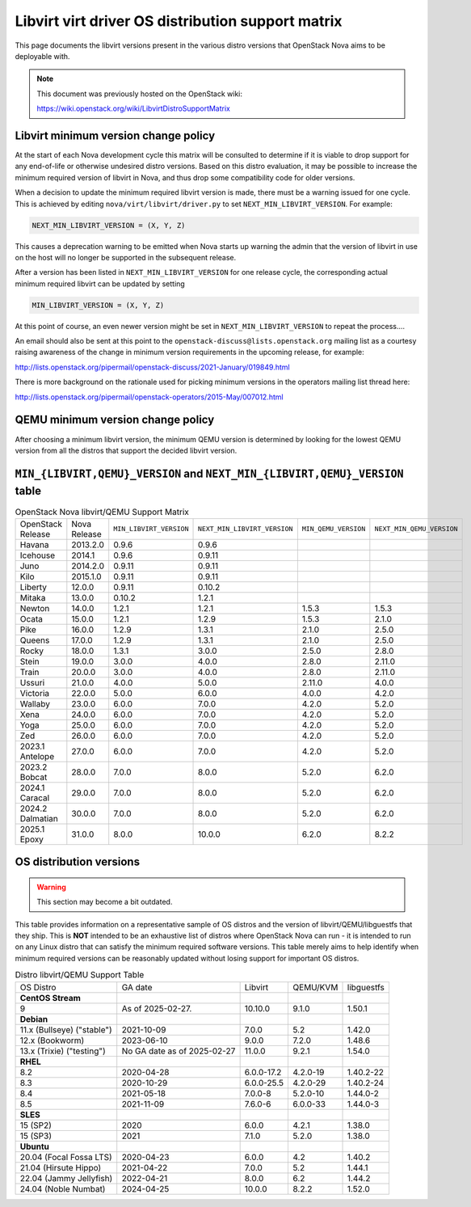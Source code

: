 Libvirt virt driver OS distribution support matrix
==================================================

This page documents the libvirt versions present in the various distro versions
that OpenStack Nova aims to be deployable with.

.. note::

    This document was previously hosted on the OpenStack wiki:

    https://wiki.openstack.org/wiki/LibvirtDistroSupportMatrix

Libvirt minimum version change policy
-------------------------------------

At the start of each Nova development cycle this matrix will be consulted to
determine if it is viable to drop support for any end-of-life or otherwise
undesired distro versions. Based on this distro evaluation, it may be possible
to increase the minimum required version of libvirt in Nova, and thus drop some
compatibility code for older versions.

When a decision to update the minimum required libvirt version is made, there
must be a warning issued for one cycle. This is achieved by editing
``nova/virt/libvirt/driver.py`` to set ``NEXT_MIN_LIBVIRT_VERSION``.
For example:

.. code::

    NEXT_MIN_LIBVIRT_VERSION = (X, Y, Z)

This causes a deprecation warning to be emitted when Nova starts up warning the
admin that the version of libvirt in use on the host will no longer be
supported in the subsequent release.

After a version has been listed in ``NEXT_MIN_LIBVIRT_VERSION`` for one release
cycle, the corresponding actual minimum required libvirt can be updated by
setting

.. code::

    MIN_LIBVIRT_VERSION = (X, Y, Z)

At this point of course, an even newer version might be set in
``NEXT_MIN_LIBVIRT_VERSION`` to repeat the process....

An email should also be sent at this point to the
``openstack-discuss@lists.openstack.org`` mailing list as a courtesy raising
awareness of the change in minimum version requirements in the upcoming
release, for example:

http://lists.openstack.org/pipermail/openstack-discuss/2021-January/019849.html

There is more background on the rationale used for picking minimum versions in
the operators mailing list thread here:

http://lists.openstack.org/pipermail/openstack-operators/2015-May/007012.html

QEMU minimum version change policy
----------------------------------

After choosing a minimum libvirt version, the minimum QEMU version is
determined by looking for the lowest QEMU version from all the distros that
support the decided libvirt version.

``MIN_{LIBVIRT,QEMU}_VERSION`` and ``NEXT_MIN_{LIBVIRT,QEMU}_VERSION`` table
----------------------------------------------------------------------------

.. list-table:: OpenStack Nova libvirt/QEMU Support Matrix

    * - OpenStack Release
      - Nova Release
      - ``MIN_LIBVIRT_VERSION``
      - ``NEXT_MIN_LIBVIRT_VERSION``
      - ``MIN_QEMU_VERSION``
      - ``NEXT_MIN_QEMU_VERSION``
    * - Havana
      - 2013.2.0
      - 0.9.6
      - 0.9.6
      -
      -
    * - Icehouse
      - 2014.1
      - 0.9.6
      - 0.9.11
      -
      -
    * - Juno
      - 2014.2.0
      - 0.9.11
      - 0.9.11
      -
      -
    * - Kilo
      - 2015.1.0
      - 0.9.11
      - 0.9.11
      -
      -
    * - Liberty
      - 12.0.0
      - 0.9.11
      - 0.10.2
      -
      -
    * - Mitaka
      - 13.0.0
      - 0.10.2
      - 1.2.1
      -
      -
    * - Newton
      - 14.0.0
      - 1.2.1
      - 1.2.1
      - 1.5.3
      - 1.5.3
    * - Ocata
      - 15.0.0
      - 1.2.1
      - 1.2.9
      - 1.5.3
      - 2.1.0
    * - Pike
      - 16.0.0
      - 1.2.9
      - 1.3.1
      - 2.1.0
      - 2.5.0
    * - Queens
      - 17.0.0
      - 1.2.9
      - 1.3.1
      - 2.1.0
      - 2.5.0
    * - Rocky
      - 18.0.0
      - 1.3.1
      - 3.0.0
      - 2.5.0
      - 2.8.0
    * - Stein
      - 19.0.0
      - 3.0.0
      - 4.0.0
      - 2.8.0
      - 2.11.0
    * - Train
      - 20.0.0
      - 3.0.0
      - 4.0.0
      - 2.8.0
      - 2.11.0
    * - Ussuri
      - 21.0.0
      - 4.0.0
      - 5.0.0
      - 2.11.0
      - 4.0.0
    * - Victoria
      - 22.0.0
      - 5.0.0
      - 6.0.0
      - 4.0.0
      - 4.2.0
    * - Wallaby
      - 23.0.0
      - 6.0.0
      - 7.0.0
      - 4.2.0
      - 5.2.0
    * - Xena
      - 24.0.0
      - 6.0.0
      - 7.0.0
      - 4.2.0
      - 5.2.0
    * - Yoga
      - 25.0.0
      - 6.0.0
      - 7.0.0
      - 4.2.0
      - 5.2.0
    * - Zed
      - 26.0.0
      - 6.0.0
      - 7.0.0
      - 4.2.0
      - 5.2.0
    * - 2023.1 Antelope
      - 27.0.0
      - 6.0.0
      - 7.0.0
      - 4.2.0
      - 5.2.0
    * - 2023.2 Bobcat
      - 28.0.0
      - 7.0.0
      - 8.0.0
      - 5.2.0
      - 6.2.0
    * - 2024.1 Caracal
      - 29.0.0
      - 7.0.0
      - 8.0.0
      - 5.2.0
      - 6.2.0
    * - 2024.2 Dalmatian
      - 30.0.0
      - 7.0.0
      - 8.0.0
      - 5.2.0
      - 6.2.0
    * - 2025.1 Epoxy
      - 31.0.0
      - 8.0.0
      - 10.0.0
      - 6.2.0
      - 8.2.2


OS distribution versions
------------------------

.. warning:: This section may become a bit outdated.

This table provides information on a representative sample of OS distros and
the version of libvirt/QEMU/libguestfs that they ship. This is **NOT** intended
to be an exhaustive list of distros where OpenStack Nova can run - it is
intended to run on any Linux distro that can satisfy the minimum required
software versions. This table merely aims to help identify when minimum
required versions can be reasonably updated without losing support for
important OS distros.

.. list-table:: Distro libvirt/QEMU Support Table

    * - OS Distro
      - GA date
      - Libvirt
      - QEMU/KVM
      - libguestfs
    * - **CentOS Stream**
      -
      -
      -
      -
    * - 9
      - As of 2025-02-27.
      - 10.10.0
      - 9.1.0
      - 1.50.1
    * - **Debian**
      -
      -
      -
      -
    * - 11.x (Bullseye) ("stable")
      - 2021-10-09
      - 7.0.0
      - 5.2
      - 1.42.0
    * - 12.x (Bookworm)
      - 2023-06-10
      - 9.0.0
      - 7.2.0
      - 1.48.6
    * - 13.x (Trixie) ("testing")
      - No GA date as of 2025-02-27
      - 11.0.0
      - 9.2.1
      - 1.54.0
    * - **RHEL**
      -
      -
      -
      -
    * - 8.2
      - 2020-04-28
      - 6.0.0-17.2
      - 4.2.0-19
      - 1.40.2-22
    * - 8.3
      - 2020-10-29
      - 6.0.0-25.5
      - 4.2.0-29
      - 1.40.2-24
    * - 8.4
      - 2021-05-18
      - 7.0.0-8
      - 5.2.0-10
      - 1.44.0-2
    * - 8.5
      - 2021-11-09
      - 7.6.0-6
      - 6.0.0-33
      - 1.44.0-3
    * - **SLES**
      -
      -
      -
      -
    * - 15 (SP2)
      - 2020
      - 6.0.0
      - 4.2.1
      - 1.38.0
    * - 15 (SP3)
      - 2021
      - 7.1.0
      - 5.2.0
      - 1.38.0
    * - **Ubuntu**
      -
      -
      -
      -
    * - 20.04 (Focal Fossa LTS)
      - 2020-04-23
      - 6.0.0
      - 4.2
      - 1.40.2
    * - 21.04 (Hirsute Hippo)
      - 2021-04-22
      - 7.0.0
      - 5.2
      - 1.44.1
    * - 22.04 (Jammy Jellyfish)
      - 2022-04-21
      - 8.0.0
      - 6.2
      - 1.44.2
    * - 24.04 (Noble Numbat)
      - 2024-04-25
      - 10.0.0
      - 8.2.2
      - 1.52.0

.. NB: maintain alphabetical ordering of distros, followed by oldest released
       versions first
